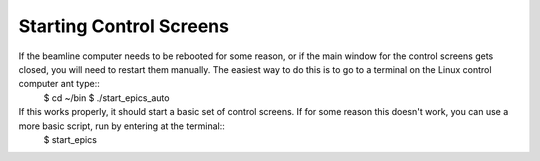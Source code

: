Starting Control Screens
==========================

.. contents:: 
   :local:

If the beamline computer needs to be rebooted for some reason, or if the main window for the control screens gets closed, you will need to restart them manually.  The easiest way to do this is to go to a terminal on the Linux control computer ant type::
    $ cd ~/bin
    $ ./start_epics_auto

If this works properly, it should start a basic set of control screens.  If for some reason this doesn't work, you can use a more basic script, run by entering at the terminal::
    $ start_epics

